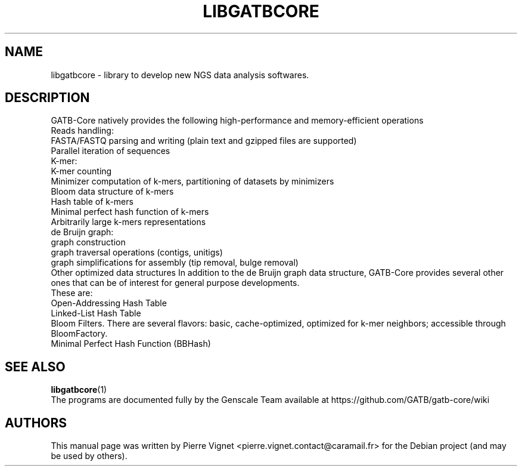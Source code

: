 .\"                                      Hey, EMACS: -*- nroff -*-
.\" (C) Copyright 2017 Pierre Vignet <pierre.vignet.contact@caramail.fr>,
.\"
.TH LIBGATBCORE 3 "July 10, 2017"
.\" Please adjust this date whenever revising the manpage.
.\" Some roff macros, for reference:
.\" .nh        disable hyphenation
.\" .hy        enable hyphenation
.\" .ad l      left justify
.\" .ad b      justify to both left and right margins
.\" .nf        disable filling
.\" .fi        enable filling
.\" .br        insert line break
.\" .sp <n>    insert n+1 empty lines
.\" for manpage-specific macros, see man(7)
.SH NAME
libgatbcore \- library to develop new NGS data analysis softwares.

.SH DESCRIPTION
GATB-Core natively provides the following high-performance and memory-efficient operations
.br
Reads handling:
.br
    FASTA/FASTQ parsing and writing (plain text and gzipped files are supported)
    Parallel iteration of sequences
.br
K-mer:
    K-mer counting
    Minimizer computation of k-mers, partitioning of datasets by minimizers
    Bloom data structure of k-mers
    Hash table of k-mers
    Minimal perfect hash function of k-mers
    Arbitrarily large k-mers representations
.br
de Bruijn graph:
    graph construction
    graph traversal operations (contigs, unitigs)
    graph simplifications for assembly (tip removal, bulge removal)
.br
Other optimized data structures
In addition to the de Bruijn graph data structure, GATB-Core provides several other ones that can be of interest for general purpose developments.
.br
These are:
    Open-Addressing Hash Table
    Linked-List Hash Table
    Bloom Filters. There are several flavors: basic, cache-optimized, optimized for k-mer neighbors; accessible through BloomFactory.
    Minimal Perfect Hash Function (BBHash)

.SH "SEE ALSO"
.BR libgatbcore (1)
.br
The programs are documented fully by the Genscale Team
available at https://github.com/GATB/gatb-core/wiki

.SH AUTHORS
This manual page was written by Pierre Vignet <pierre.vignet.contact@caramail.fr>
for the Debian project (and may be used by others).
